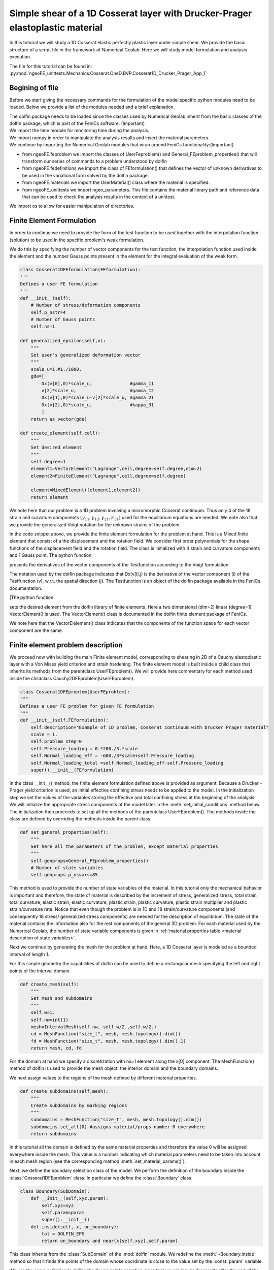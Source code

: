 Simple shear of a 1D Cosserat layer with Drucker-Prager elastoplastic  material
===============================================================================

In this tutorial we will study a 1D Cosserat elastic perfectly plastic layer under simple shear. 
We provide the basic structure of a script file in the framework of Numerical Geolab.
Here we will study model formulation and analysis execution.

The file for this tutorial can be found in: 
:py:mod:`ngeoFE_unittests.Mechanics.Cosserat.OneD.BVP.Cosserat1D_Drucker_Prager_App_1`

Begining of file
----------------
Before we start giving the necessary commands for the formulation of the model specific python modules need to be loaded.
Below we provide a list of the modules needed and a brief explanation.

.. code-block:: python
   :emphasize-lines: 1,4,5,6,7
        
     from dolfin import * 
     import time
     import numpy as np
     from ngeoFE.feproblem import UserFEproblem, General_FEproblem_properties
     from ngeoFE.fedefinitions import FEformulation
     from ngeoFE.materials import UserMaterial
     from ngeoFE_unittests import ngeo_parameters
     from ngeoFE_unittests import plotting_params 
     
     import os #allows easier manipulation of directories 
     

| The dolfin package needs to be loaded since the classes used by Numerical Geolab inherit from the basic classes of the dolfin package, which is part of the FeniCs software. (Important)
| We import the time module for monitoring time during the analysis.
| We import numpy in order to manipulate the analysis results and insert the material parameters.
| We continue by importing the Numerical Geolab modules that wrap around FeniCs functionality:(Important)
* from ngeoFE.feproblem we import the classes of UserFeproblem() and General_FEproblem_properties() that will transform our series of commands to a problem understood by dolfin
* from ngeoFE.fedefinitions we import the class of FEformulation() that defines the vector of unknown derivatives to be used in the variational form solved by the dolfin package.
* from ngeoFE.materials we import the UserMaterial() class where the material is specified. 
* from ngeoFE_unittests we import ngeo_parameters. This file contains the material library path and reference data that can be used to check the analysis results in the context of a unittest.

| We import os to allow for easier manipulation of directories. 
 
Finite Element Formulation
--------------------------
| In order to continue we need to provide the form of the test function to be used together with the interpolation function (solution) to be used in the specific problem's weak formulation. 
We do this by specifying the number of vector components for the test function, the interpolation function used inside the element and the number Gauss points present in the element for the integral evaluation
of the weak form.

.. code-block:: python
 
    class Cosserat1DFEformulation(FEformulation):
    '''
    Defines a user FE formulation
    '''
    def __init__(self):
        # Number of stress/deformation components
        self.p_nstr=4
        # Number of Gauss points
        self.ns=1
    
    def generalized_epsilon(self,v):
        """
        Set user's generalized deformation vector
        """
        scale_u=1.#1./1000.
        gde=[
            Dx(v[0],0)*scale_u,              #gamma_11
            v[2]*scale_u,                    #gamma_12
            Dx(v[1],0)*scale_u-v[2]*scale_u, #gamma_21
            Dx(v[2],0)*scale_u,              #kappa_31
            ]
        return as_vector(gde)
    
    def create_element(self,cell):
        """
        Set desired element
        """
        self.degree=1
        element1=VectorElement("Lagrange",cell,degree=self.degree,dim=2)
        element2=FiniteElement("Lagrange",cell,degree=self.degree)

        element=MixedElement([element1,element2])
        return element        
| We note here that our problem is a 1D problem involving a micromorphic Cosserat continuum. Thus only 4 of the 18 strain and curvature components :math:`(\gamma_{11},\gamma_{12},\gamma_{21},\kappa_{31})` used for the equilibrium equations are needed.
 We note also that we provide the generalized Voigt notation for the unknown strains of the problem.
In the code snippet above, we provide the finite element formulation for the problem at hand. This is a Mixed finite element that consist of a the displacement and the rotation field. We consider first order polynomials for the shape functions of the 
displacement field and the rotation field. The class is initialized with 4 strain and curvature components and 1 Gauss point. The python function:

.. py:method:: generalized_epsilon(v)
   
| presents the derivatives of the vector components of the Testfunction according to the Voigt formulation. 
The notation used by the dolfin package indicates that Dx(v[i],j) is the derivative of the vector component (i) of the 
Testfunction (v), w.r.t. the spatial direction (j). The Testfunction is an object of the dolfin package available in the 
FeniCs documentation. 

|The python function:

.. py:method:: create_element(cell)
   
| sets the desired element from the dolfin library of finite elements. Here a two dimensional (dim=2) linear (degree=1) VectorElement() is used. The VectorElement() class is documented in the dolfin finite element package of FeniCs.
We note here that the VectorElelement() class indicates that the components of the function space for each vector component are the same.

Finite element problem description
----------------------------------

We proceed now with building the main Finite element model, corresponding to shearing in 2D of a Cauchy elastoplastic layer with a Von Mises yield criterion and strain hardening.
The finite element model is built inside a child class that inherits its methods from the parentclass UserFEproblem(). We will provide here commentary for each method used inside the childclass Cauchy2DFEproblem(UserFEproblem).

.. code-block:: python

    class Cosserat1DFEproblem(UserFEproblem):
    """
    Defines a user FE problem for given FE formulation
    """
    def __init__(self,FEformulation):
        self.description="Example of 1D problem, Cosserat continuum with Drucker Prager material"
        scale = 1.
        self.problem_step=0
        self.Pressure_loading = 0.*200./3.*scale
        self.Normal_loading_eff = -600./3*scale+self.Pressure_loading
        self.Normal_loading_total =self.Normal_loading_eff-self.Pressure_loading
        super().__init__(FEformulation)
        
In the class __init__() method, the finite element formulation defined above is provided as argument. Because a Drucker - Prager yield criterion is used, 
an initial effective confining stress needs to be applied to the model. In the initialization step we set the values of the variables storing the effective and total 
confining stress at the beginning of the analysis. We will initialize the appropriate stress components of the model later in the :meth:`set_initial_conditions` method below.
The initialization then proceeds to set up all the methods of the parentclass UserFEproblem(). The methods inside the class are 
defined by overriding the methods inside the parent class. 

.. code-block:: python

    def set_general_properties(self):
        """
        Set here all the parameters of the problem, except material properties 
        """
        self.genprops=General_FEproblem_properties()
        # Number of state variables
        self.genprops.p_nsvars=85

This method is used to provide the number of state variables of the material. In this tutorial only the mechanical behavior is important 
and therefore, the state of material is described by the increment of stress, generalized stress, total strain, total curvature, elastic strain, elastic curvature, plastic strain, plastic curvature, 
plastic strain multiplier and plastic strain/curvature rate. Notice that even though the problem is in 1D and 18 strain/curvature components (and consequently  18 stress/ generalized stress components) 
are needed for the description of equilibrium. The state of the material contains the information also for the rest components of the general 3D problem. For each material used by the Numerical Geolab, 
the number of state variable components is given in :ref:`material properties table <material description of state variables>`.

| Next we continue by generating the mesh for the problem at hand. Here, a 1D Cosserat layer is modeled as a bounded interval of length 1.
For this simple geometry the capabilities of dolfin can be used to define a rectangular mesh specifying the left and right points of the interval domain.

.. code-block:: python

    def create_mesh(self):
        """
        Set mesh and subdomains
        """
        self.w=1.
        self.nw=int(1)
        mesh=IntervalMesh(self.nw,-self.w/2.,self.w/2.)
        cd = MeshFunction("size_t", mesh, mesh.topology().dim())
        fd = MeshFunction("size_t", mesh, mesh.topology().dim()-1)
        return mesh, cd, fd


For the domain at hand we specify a discretization with nx=1 element along the x[0] component. The MeshFunction() method of dolfin is used to 
provide the mesh object, the interior domain and the boundary domains.

We next assign values to the regions of the mesh defined by different material properties. 

.. code-block:: python
    
    def create_subdomains(self,mesh):
        """
        Create subdomains by marking regions
        """
        subdomains = MeshFunction("size_t", mesh, mesh.topology().dim())
        subdomains.set_all(0) #assigns material/props number 0 everywhere
        return subdomains
        
In this tutorial all the domain is defined by the same material properties and therefore the value 0 will be assigned everywhere inside the mesh.
This value is a number indicating which material parameters need to be taken into account in each mesh region (see the corresponding method :meth:`set_material_params()`).

Next, we define the boundary selection class of the model. We perform the definition of the boundary inside the 
:class:`Cosserat1DFEproblem` class. In particular we define the :class:`Boundary` class.   

.. code-block:: python

    class Boundary(SubDomain):
        def __init__(self,xyz,param):
            self.xyz=xyz
            self.param=param
            super().__init__()
        def inside(self, x, on_boundary):
            tol = DOLFIN_EPS
            return on_boundary and near(x[self.xyz],self.param)    

This class inherits from the :class:`SubDomain` of the :mod:`dolfin` module. We redefine the :meth:`~Boundary.inside` method so that it 
finds the points of the domain whose coordinate is close to the value set by the :const:`param` variable. 

We use the same definition to define the Gauss points selection class that we will inquire for results after the end of the 
analysis. We restrict the region of interest to 1 element. Therefore, one Gauss point will be considered
 
.. code-block:: python
            
    class Gauss_point_Querry(SubDomain):
        def __init__(self,w,nw):
            self.w=w
            self.nw=nw
            super().__init__()
            
        def inside(self, x, on_boundary):
            return between(x[0], (-self.w/(self.nw),self.w/(self.nw)))

Finally, we use the methods :meth:`Meshfunction` and :meth:`mark` in order to return the Gauss point that is of interest.
 
.. code-block:: python

    def create_Gauss_point_querry_domain(self,mesh):
        """
        Create subdomains by marking regions
        """
        GaussDomain = MeshFunction("size_t", mesh, mesh.topology().dim())
        GaussDomain.set_all(0) #assigns material/props number 0 everywhere
        GaussDomainQuerry= self.Gauss_point_Querry(self.w,self.nw)
        GaussDomainQuerry.mark(GaussDomain,1)
        return GaussDomain

| Using the same logic, we continue by marking the boundaries of the model based on the :class:`Boundary` class we defined earlier.
We do so by assigning the numbers 1 to 2 to the left and right interval bounds of the model. 

.. code-block:: python

    def mark_boundaries(self, boundaries):
        """
        Mark left and right boundary points
        """
        left0 = self.Boundary(0,-self.w/2.)
        left0.mark(boundaries, 1)
        right0 = self.Boundary(0,self.w/2.)
        right0.mark(boundaries, 2)
        #         
        return


Definition of initial conditions
********************************

We proceed now to define the initial conditions of the problem. Here we set the initial confinement stress at the 
normal stress components of the material. Moreover we initialize the total stress field :math:`\tau_{11}` used in equilibrium equations to the total stress value
Here because we consider a dry material the effective normal stress and the total normal stresses are equal. Finally we don't set any initial displacement to the model.

.. code-block:: python

    def set_initial_conditions(self):
        """
        Initialize state variables vector
        """
        #Modify the state variables (corresponding to the stresses)
        tmp=np.zeros(self.genprops.p_nsvars)
        tmp[1-1]=self.Normal_loading_eff 
        tmp[5-1]=self.Normal_loading_eff
        tmp[9-1]=self.Normal_loading_eff

        self.feobj.svars2.interpolate(Constant(tmp))
        
        #Modify the stresses (for Paraview)
        tmp=np.zeros(4)
        tmp[1-1]=self.Normal_loading_total
        self.feobj.sigma2.interpolate(Constant(tmp))
        tmp=np.zeros(3)
        self.feobj.usol.interpolate(Constant(tmp))
                    
        pass

Assigning boundary conditions
*****************************

We are now able to identify the boundaries of the mesh and assign different boundary condition to each side of the boundary. 
The way we apply the boundary conditions can be seen in the method: 

.. py:method:: set_bcs()

.. code-block:: python

    def set_bcs(self):
        """
        Set boundary conditions for the user problem / could be replaced by external mesher, e.g. Abaqus, Gmsh...
        """

        p = self.Normal_loading_eff
        tanfi = self.mats[0].props[10]
        G = self.mats[0].props[1]
        Gc = self.mats[0].props[2]
        h1 = self.mats[0].props[15]
        h2 = self.mats[0].props[16]
        self.u1_tot=p*tanfi/(np.sqrt(2*(h1+h2))*(G-Gc))

        scale_u=1.

        bcs=[]
        if self.problem_step == 0:
            bcs = [
            
                [1, [0, [0,0], 0.]],
                [1, [0, [0,1], 0.]],
                [1, [1, [1], 0.]],                
                
                [2, [0, [0,0], 0]],
                [2, [0, [0,1], 0]],
                [2, [1, [1], 0.]],                
                ]
        elif self.problem_step == 1:
            bcs = [
            
                [1, [0, [0,0], 0.]],
                [1, [0, [0,1], 0.]],
                [1, [1, [1], 0.]],
                [2, [0, [0,0], 0.]],
                [2, [0, [0,1], self.u1_tot/scale_u]],
                [2, [1, [1], 0.]],                   
                ]
        elif self.problem_step > 1:
            bcs = [
            
                [1, [0, [0,0], 0.]],
                [1, [0, [0,1], 0.]],
                [1, [1, [1], 0.]],
                [2, [0, [0,0], 0.]],
                [2, [0, [0,1], self.u1_tot/scale_u]],
                [2, [1, [1], 0.]], 
                ]           
        return bcs


Inside this method the boundaries are assigned with the use of a nested list. Dirichlet, Neuman and Robin boundary conditions can be applied 
both incrementally and instantaneously. The boundary conditions can be assigned to a boundary region or pointwise. 

| The nested list contains the following information:

| [region id, [type of bc, vector component ,value]]

In this example different boundary conditions are applied during the duration (steps) of the analysis. Initially the model is kept in place while the initial stress field is applied.
Then, at the later stages of the analysis, shearing takes place keeping the normal displacements fixed under zero generalized moments. 

The region id ranges from 1 to 2 indicating the left, and right region of the boundary. Considering the displacement field, the type of bc is set to 0, 
specifying incremental Dirichlet boundary conditions.The displacement vector components are defined based on the form of 
the mixed finite element i.e [[displacement components], [rotation components]]. That is the displacement field is a list [x,y] that has two components, which need to be defined separately from the rotational field. 
Because the displacement field precedes the rotation field in the definition of the Mixed finite element, its degrees of freedom start with 0 (x=0 in the list).
The second position in the list (variable y) indicates the normal (y=0) and shear component (y=1) of the displacement field respectively.  

The rotational field has only one vector component and therefore it is denoted by the list [x], where x=1. We consider that during shearing the ends of the model are left free to rotate so that
the component of the generalized moment vector is zero. We inidicate this by setting the type of the boundary condition to 1 (Neumann boundary condition) and its value to zero. 
In this case the Cosserat continuum behaves like a Cauchy until yielding. 

We note further that the displacement values we set incrementally to the model are chosen such that the yielding of the model -start of plasticity- takes place at the start of the increment
(no intermediate value between two increments). The value of the incremental increase in shear displacement is then a function of the confinement 
pressure and the material properties of the medium. 

Assigning the nodal history output
**********************************

Numerical Geolab offers the user the capability of extracting the output at the nodes and regions of the boundary at the converged increments
of the numerical analysis. This capability is given to the user in order to obtain the specific nodal output of the solution (forces, displacements)
instead of using the interpolated results provided in a separate .vtk file for postprocessing with a third party software 
(e.g. Paraview). The history output at the nodes can be given by:

.. code-block:: python

    def history_output(self):
        """
        Used to get output of residual at selected node 
        """
        hist=[[1,[1,[0,0]]],
              [1,[0,[0,0]]],
              [1,[1,[0,1]]],
              [1,[0,[0,1]]],
              [1,[0,[1]]],
              [1,[1,[1]]],

              [2,[1,[0,0]]],
              [2,[0,[0,0]]],
              [2,[1,[0,1]]],
              [2,[0,[0,1]]],
              [2,[0,[1]]],
              [2,[1,[1]]],
              ]
        return hist

We note that the same principle as in the case of the boundary conditions definitions apply.

In this application we also take note of the state variables of the problem in particular at the Gauss point we have isolated,
we inquire about the stresses, moments, strains, curvatures and plastic multiplier. We will use these quantities later for validating 
the response of the Cosserat model.
  
.. code-block:: python

    def history_svars_output(self):
        """
        Used to get output of svars at selected Gauss point 
        """
        hist_svars=[[1,[1,[0]]], #tau_11
                    [1,[1,[1]]], #tau_12
                    [1,[1,[2]]], #tau_13
                    [1,[1,[3]]], #tau_21
                    [1,[1,[4]]], #tau_22
                    [1,[1,[5]]], #tau_23
                    [1,[1,[6]]], #tau_31
                    [1,[1,[7]]], #tau_32
                    [1,[1,[8]]], #tau_33
                    [1,[1,[9]]], #mu_11
                    [1,[1,[10]]], #mu_12
                    [1,[1,[11]]], #mu_13
                    [1,[1,[12]]], #mu_21
                    [1,[1,[13]]], #mu_22
                    [1,[1,[14]]], #mu_23
                    [1,[1,[15]]], #mu_31
                    [1,[1,[16]]], #mu_32
                    [1,[1,[17]]], #mu_33
                    [1,[1,[18]]], #gamma_11
                    [1,[1,[19]]], #gamma_12
                    [1,[1,[20]]], #gamma_13
                    [1,[1,[21]]], #gamma_21
                    [1,[1,[22]]], #gamma_22
                    [1,[1,[23]]], #gamma_23
                    [1,[1,[24]]], #gamma_31
                    [1,[1,[25]]], #gamma_32
                    [1,[1,[26]]], #gamma_33
                    [1,[1,[27]]], #kappa_11
                    [1,[1,[28]]], #kappa_12
                    [1,[1,[29]]], #kappa_13
                    [1,[1,[30]]], #kappa_21
                    [1,[1,[31]]], #kappa_22
                    [1,[1,[32]]], #kappa_23
                    [1,[1,[33]]], #kappa_31
                    [1,[1,[34]]], #kappa_32
                    [1,[1,[35]]], #kappa_33
                    [1,[1,[57]]], #lambda_dot
                    ]
        return hist_svars    
        
Material specification
----------------------

Next, we define the analysis material that we have already assigned in the create_subdomains() method.

.. code-block:: python

    def set_materials(self):
        """
        Create material objects and set material parameters
        """
        mats=[]
        # load material #1
        
        env_lib=ngeo_parameters.env_lib       
        umat_lib_path= ngeo_parameters.umat_lib_path
        umat_lib = umat_lib_path+'/COSSERAT3D/libplast_Cosserat3D.so'
        umat_id=1      # if many materials exist in the same library
        mat=UserMaterial(env_lib,umat_lib,umat_id)
        mat.props=self.set_material_1_properties()
        #
        mats.append(mat)
        return mats

The ngeo_parameters.py module contains the relative path to the materials libraries, which specify the different materials available to the user.
The variable umat_id=1 needs to be set for the 1D analyses performed here. It specifies the mapping of the updated vector components of the strain increment :math:`(\gamma_{11},\gamma_{12},\gamma_{21},\kappa_{31})` 
and corresponding tensor components of the constitutive matrix, with their position in the 3D strain/curvature vector and constitutive matrix provided at the material subroutine (material algorithm). 
This mapping returns back the correct components of the stress vector and constitutive matrix to pass into the residual calculation of the weak form in dolfin (equilibrium iterations). The material properties passed into the material algorithm, are set with the helper method:

.. code-block:: python
    
    def set_material_1_properties(self):
        """
        Sets material parameters
        """
        
        g1=8./5.;g2=2./5.;g3=0 ;g4=0.

        h1=2./3. ;h2=-1./6.;h3=2./3.;h4=-1./6.;
        
        K=666.66; G=1.*10.**3.; Gc=0.5*10.**3. ; L=1*10**(2.);R=10.*10.**(-3.);  
        MG=G*(R**2.)/h3 ; MGc=MG;  
        tanfi=0.5; cc=0.;
        tanpsi=0.; Hsfi=0.; Hscc=-0.;
        eta1=0.0
        
        prop_num=29
        props=np.zeros(prop_num)
        props[0]=K
        props[1]=G
        props[2]=Gc
        props[3]=L
        props[4]=MG
        props[5]=MGc
        props[9]=R
        props[10]=tanfi
        props[11]=cc
        props[12]=tanpsi
        props[13]=Hsfi
        props[14]=Hscc
        props[15]=h1
        props[16]=h2
        props[17]=h3
        props[18]=h4
        props[19]=g1
        props[20]=g2
        props[21]=g3
        props[22]=g4
        props[23]=eta1
        
        return props

In this example we chose to provide the material young modulus EE, Poisson ratio nu, the material yield strength in simple shear cc and the isotropic hardening parameter during yield equal to H=1. 
The parameters passed into the material subroutine are the 3D isotropic compression modulus KK and the shear modulus GG. 
Therefore, a transformation of the elastic constants is needed. The elastic constants (GG, KK) used together with the material hardening parameter, H,
and their position in the material properties (numpy array props), can be found in Table (reference needed) and the material library files that accompany Numerical Geolab.

| Once the analysis material(s) have been set we are able to exit the class definition for Cosserat1DFEproblem(UserFEproblem).

Analysis execution
------------------

Our model is now set and ready to run. In order to perform an analysis for the problem at hand, we can simply type:

.. code-block:: python
   
   my_FEformulation=Cosserat1DFEformulation()
   my_FEproblem=Cosserat1DFEproblem(my_FEformulation)
   path1='../reference_data'
   filename = 'Cosserat1D_Drucker_Prager_tests_App_1'
   saveto=os.path.join(path1,filename+'.xdmf')
   converged=my_FEproblem.solve(saveto,summary=True)

This will use the solve method inside the parent UserFeproblem() class that starts the solution procedure. The analysis results are the saved to an '.xdmf' file to be
postprocessed by a third party application (e.g. Paraview).

Control of the solution procedure
---------------------------------- 

The FEproblem() class of Numerical Geolab allows for great flexibility in choosing the solver parameters with which an analysis can be performed. 
Below a set of parameters can be passed as attributes to the solver for controlling the frequency of writing output (my_FEproblem.slv.incmodulo), 
the tolerance (my_FEproblem.slv.convergence_tol), the maximum increment size (my_FEproblem.slv.dtmax), the maximum analysis time
(my_FEproblem.slv.tmax) and the maximum number of increments (my_FEproblem.slv.nincmax=50). We intorduce these parameters of the solution procedure 
in the :meth:`give_me_solver_params()` method.

.. code-block:: python
    
    def give_me_solver_params(self,scale_t=1.):
        self.scale_t = scale_t
        self.slv.incmodulo = 1
        self.slv.dtmax=1.0*self.scale_t
        self.slv.tmax=1.*scale_t
        ninc=int(self.slv.tmax/self.slv.dtmax)   
        self.slv.nincmax=50
        self.slv.convergence_tol=10**-6
        self.slv.removezerolines=False

After we have defined the analysis parameters we specify the analysis steps. The analysis is separated into seven steps. Th first step is the initial step, where the model
is held still until the application of the initial confining stress. After the  initial prestress the model is sheared. The first step of shear is elastic and finishes when t
the elastic limit of the structure is reached. After the termination of each step, the solver applies the boundary conditions of the next step to the model using the :meth:`initBCs` method 
and solves the problem using the :meth:`solve` method.

.. code-block:: python
            
    def run_analysis_procedure(self,reference_data_path):
        saveto=reference_data_path+"Cosserat_1D_Drucker-Prager_test_step_0"+"_App_1"+".xdmf"
        self.problem_step = 0
        self.bcs=self.set_bcs()
        self.feobj.symbolic_bcs = sorted(self.bcs, key=itemgetter(1))
        print("initial")
        converged=self.solve(saveto,summary=True)
        scale_t_program = [self.scale_t,self.scale_t,self.scale_t,self.scale_t,self.scale_t,self.scale_t]
        ninc=[100,100,100,100,100,100]
        print("shearing1")
    
        nsteps=6
        for i in range(nsteps):
            self.problem_step = i+1
            scale_t = scale_t_program[i]
            self.slv.nincmax=ninc[i]
            self.slv.dtmax=0.1*scale_t
            self.slv.dt=self.slv.dtmax
            self.slv.tmax=self.slv.tmax+1.*scale_t
            self.feobj.symbolic_bcs = sorted(self.set_bcs(), key = itemgetter(1))
            self.feobj.initBCs()
            filename = 'Cosserat_1D_Drucker-Prager_test_step_'+str(i+1)
            saveto= reference_data_path+"Cosserat_1D_Drucker-Prager_test_step_"+str(i+1)+"_App_1"+".xdmf"
            converged=self.solve(saveto,summary=True)
        
        return converged


Analysis results
----------------

For this simple example we are able to evaluate analytically the analytical expression of the plastic strain multiplier. We evaluate the expression using the applied rate of shear displacement
to the model. In order to extract the shear displacement from the nodes we specified earlier in the analysis results, using the :meth:`history_output()` we first note that the results of the :meth:`history_output()` 
are given as a nested list of the following structure:

| [[0, [force at y in first node of region 2, force at y in second node of region 2 ], [displacement at y in first node of region 2, displacement at y in second node of region 2 ]],...,
| [maximum analysis time, [force at y in first node of region 2, force at y in second node of region 2 ], [displacement at y in first node of region 2, displacement at y in second node of region 2 ]]

| In order to extract the results we define a function that unpacks the above nested list into timestamps, nodal displacements and nodal forces
.. code-block:: python

    def history_unpack(self,list1):
        for i,elem in enumerate(list1):
            # print(elem)
            if i==0:
                self.array_time=np.array([[elem[0]]])
                self.array_force=elem[1].reshape((1,len(elem[1])))
                self.array_disp=elem[2].reshape((1,len(elem[2])))
                continue
        
            self.array_time=np.concatenate((self.array_time.copy(),np.array([[elem[0]]])))
            self.array_force=np.concatenate((self.array_force.copy(),elem[1].reshape((1,len(elem[1])))))
            self.array_disp=np.concatenate((self.array_disp.copy(),elem[2].reshape((1,len(elem[2]))))) 

| The same is true for the state variables.

.. code-block:: python
        
    def svars_history_unpack(self,list1):
        for i,elem in enumerate(list1):
            if i==0:
                # print(elem)
                self.array_dtime=np.array([[elem[0]]])
                self.array_gp_svars_comp=elem[1].reshape((1,len(elem[1])))
                continue
            
            self.array_dtime=np.concatenate((self.array_dtime.copy(),np.array([[elem[0]]])))
            self.array_gp_svars_comp=np.concatenate((self.array_gp_svars_comp.copy(),elem[1].reshape((1,len(elem[1])))))

We further define the extract functions that give the final form to the extracted matrices for the analysis result objects. 
We can use the resulting object instances in analytical calculations for the verification of our numerical analyses.

.. code-block:: python
    
    def extract_force_disp(self):
        analysis_history=self.feobj.problem_history
        self.history_unpack(analysis_history)
        self.array_time=self.array_time[:].copy()
        self.array_force=self.array_force[:,:]#.reshape((-1,20))
        self.array_disp=self.array_disp[:,:]#.reshape((-1,20)).copy()
        return
    
.. code-block:: python

    def extract_svars_gauss_point(self):
        analysis_svars_history=self.feobj.problem_svars_history
        self.svars_history_unpack(analysis_svars_history)
        self.array_dtime=self.array_dtime[:].copy()
        self.array_gp_svars_comp=self.array_gp_svars_comp[:,:].copy()

Using the above results we can extract the elasto-plastic model's numerical response due to shear. Our model contains only one element therefore,
we expect its response to coincide with that of the elastoplastic material i.e. homogeneous deformation. The results of the analysis are summarized in the following figure. 

.. list-table:: 

   * - .. figure:: _images/Cosserat_1D_Drucker-Prager_App_1_J2_q.svg
         :height: 200 px
         :width: 400 px
         :alt: alternate text
         :align: center

         Deviatoric stress vs deviatoric strain during the analysis. 

     - .. figure:: _images/Cosserat_1D_Drucker-Prager_App_1_ldot_error_an_c_t.svg
         :height: 200px
         :width: 400 px
         :alt: alternate text
         :align: center
   
         Analytical vs numerical plastic coefficient. . 

.. list-table:: 

   * - .. figure:: _images/Cosserat_1D_Drucker-Prager_App_1_ldot_error_rel_t.svg
         :height: 200px
         :width: 400 px
         :alt: alternate text
         :align: center
   
         Relative error between the analytical and numerically evaluated plastic coefficient. 